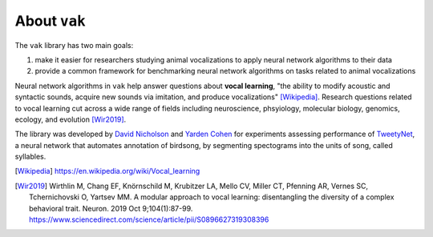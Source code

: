 .. _about:

=============
About ``vak``
=============

The ``vak`` library has two main goals:

1. make it easier for researchers studying animal vocalizations to
   apply neural network algorithms to their data
2. provide a common framework for benchmarking neural
   network algorithms on tasks related to animal vocalizations

Neural network algorithms in ``vak`` help answer questions about **vocal learning**,
"the ability to modify acoustic and syntactic sounds,
acquire new sounds via imitation, and produce vocalizations" [Wikipedia]_.
Research questions related to vocal learning cut across a wide range of fields
including neuroscience, phsyiology, molecular biology, genomics, ecology, and evolution [Wir2019]_.

The library was developed by
`David Nicholson <https://nicholdav.info/>`_
and
`Yarden Cohen <https://yardencsgithub.github.io/>`_
for experiments assessing performance of
`TweetyNet <https://github.com/yardencsGitHub/tweetynet>`_,
a neural network that automates annotation of birdsong,
by segmenting spectograms into the units of song, called syllables.

.. [Wikipedia] https://en.wikipedia.org/wiki/Vocal_learning

.. [Wir2019] Wirthlin M, Chang EF, Knörnschild M, Krubitzer LA, Mello CV, Miller CT,
             Pfenning AR, Vernes SC, Tchernichovski O, Yartsev MM.
             A modular approach to vocal learning: disentangling the diversity of
             a complex behavioral trait. Neuron. 2019 Oct 9;104(1):87-99.
             https://www.sciencedirect.com/science/article/pii/S0896627319308396

